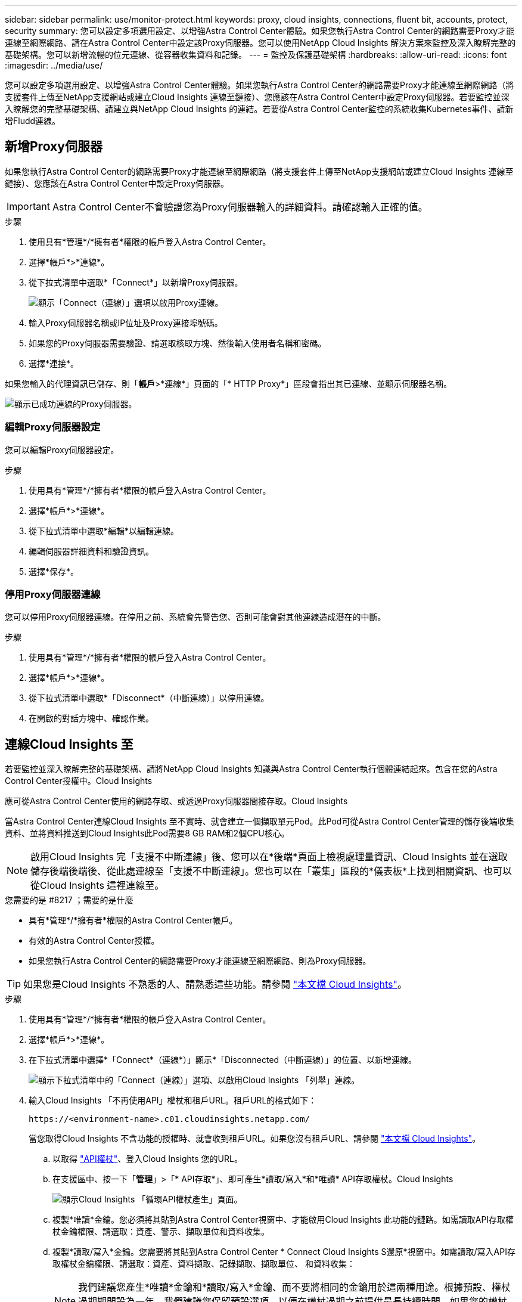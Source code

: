---
sidebar: sidebar 
permalink: use/monitor-protect.html 
keywords: proxy, cloud insights, connections, fluent bit, accounts, protect, security 
summary: 您可以設定多項選用設定、以增強Astra Control Center體驗。如果您執行Astra Control Center的網路需要Proxy才能連線至網際網路、請在Astra Control Center中設定該Proxy伺服器。您可以使用NetApp Cloud Insights 解決方案來監控及深入瞭解完整的基礎架構。您可以新增流暢的位元連線、從容器收集資料和記錄。 
---
= 監控及保護基礎架構
:hardbreaks:
:allow-uri-read: 
:icons: font
:imagesdir: ../media/use/


您可以設定多項選用設定、以增強Astra Control Center體驗。如果您執行Astra Control Center的網路需要Proxy才能連線至網際網路（將支援套件上傳至NetApp支援網站或建立Cloud Insights 連線至鏈接）、您應該在Astra Control Center中設定Proxy伺服器。若要監控並深入瞭解您的完整基礎架構、請建立與NetApp Cloud Insights 的連結。若要從Astra Control Center監控的系統收集Kubernetes事件、請新增Fludd連線。



== 新增Proxy伺服器

如果您執行Astra Control Center的網路需要Proxy才能連線至網際網路（將支援套件上傳至NetApp支援網站或建立Cloud Insights 連線至鏈接）、您應該在Astra Control Center中設定Proxy伺服器。


IMPORTANT: Astra Control Center不會驗證您為Proxy伺服器輸入的詳細資料。請確認輸入正確的值。

.步驟
. 使用具有*管理*/*擁有者*權限的帳戶登入Astra Control Center。
. 選擇*帳戶*>*連線*。
. 從下拉式清單中選取*「Connect*」以新增Proxy伺服器。
+
image:proxy-connect.png["顯示「Connect（連線）」選項以啟用Proxy連線。"]

. 輸入Proxy伺服器名稱或IP位址及Proxy連接埠號碼。
. 如果您的Proxy伺服器需要驗證、請選取核取方塊、然後輸入使用者名稱和密碼。
. 選擇*連接*。


如果您輸入的代理資訊已儲存、則「*帳戶*>*連線*」頁面的「* HTTP Proxy*」區段會指出其已連線、並顯示伺服器名稱。

image:proxy-new.png["顯示已成功連線的Proxy伺服器。"]



=== 編輯Proxy伺服器設定

您可以編輯Proxy伺服器設定。

.步驟
. 使用具有*管理*/*擁有者*權限的帳戶登入Astra Control Center。
. 選擇*帳戶*>*連線*。
. 從下拉式清單中選取*編輯*以編輯連線。
. 編輯伺服器詳細資料和驗證資訊。
. 選擇*保存*。




=== 停用Proxy伺服器連線

您可以停用Proxy伺服器連線。在停用之前、系統會先警告您、否則可能會對其他連線造成潛在的中斷。

.步驟
. 使用具有*管理*/*擁有者*權限的帳戶登入Astra Control Center。
. 選擇*帳戶*>*連線*。
. 從下拉式清單中選取*「Disconnect*（中斷連線）」以停用連線。
. 在開啟的對話方塊中、確認作業。




== 連線Cloud Insights 至

若要監控並深入瞭解完整的基礎架構、請將NetApp Cloud Insights 知識與Astra Control Center執行個體連結起來。包含在您的Astra Control Center授權中。Cloud Insights

應可從Astra Control Center使用的網路存取、或透過Proxy伺服器間接存取。Cloud Insights

當Astra Control Center連線Cloud Insights 至不實時、就會建立一個擷取單元Pod。此Pod可從Astra Control Center管理的儲存後端收集資料、並將資料推送到Cloud Insights此Pod需要8 GB RAM和2個CPU核心。


NOTE: 啟用Cloud Insights 完「支援不中斷連線」後、您可以在*後端*頁面上檢視處理量資訊、Cloud Insights 並在選取儲存後端後端後、從此處連線至「支援不中斷連線」。您也可以在「叢集」區段的*儀表板*上找到相關資訊、也可以從Cloud Insights 這裡連線至。

.您需要的是 #8217 ；需要的是什麼
* 具有*管理*/*擁有者*權限的Astra Control Center帳戶。
* 有效的Astra Control Center授權。
* 如果您執行Astra Control Center的網路需要Proxy才能連線至網際網路、則為Proxy伺服器。



TIP: 如果您是Cloud Insights 不熟悉的人、請熟悉這些功能。請參閱 link:https://docs.netapp.com/us-en/cloudinsights/index.html["本文檔 Cloud Insights"^]。

.步驟
. 使用具有*管理*/*擁有者*權限的帳戶登入Astra Control Center。
. 選擇*帳戶*>*連線*。
. 在下拉式清單中選擇*「Connect*（連線*）」顯示*「Disconnected（中斷連線）」的位置、以新增連線。
+
image:ci-connect.png["顯示下拉式清單中的「Connect（連線）」選項、以啟用Cloud Insights 「列舉」連線。"]

. 輸入Cloud Insights 「不再使用API」權杖和租戶URL。租戶URL的格式如下：
+
[listing]
----
https://<environment-name>.c01.cloudinsights.netapp.com/
----
+
當您取得Cloud Insights 不含功能的授權時、就會收到租戶URL。如果您沒有租戶URL、請參閱 link:https://docs.netapp.com/us-en/cloudinsights/task_cloud_insights_onboarding_1.html["本文檔 Cloud Insights"^]。

+
.. 以取得 link:https://docs.netapp.com/us-en/cloudinsights/API_Overview.html#api-access-tokens["API權杖"^]、登入Cloud Insights 您的URL。
.. 在支援區中、按一下「*管理*」>「* API存取*」、即可產生*讀取/寫入*和*唯讀* API存取權杖。Cloud Insights
+
image:cloud-insights-api.png["顯示Cloud Insights 「循環API權杖產生」頁面。"]

.. 複製*唯讀*金鑰。您必須將其貼到Astra Control Center視窗中、才能啟用Cloud Insights 此功能的鏈路。如需讀取API存取權杖金鑰權限、請選取：資產、警示、擷取單位和資料收集。
.. 複製*讀取/寫入*金鑰。您需要將其貼到Astra Control Center * Connect Cloud Insights S還原*視窗中。如需讀取/寫入API存取權杖金鑰權限、請選取：資產、資料擷取、記錄擷取、擷取單位、 和資料收集：
+

NOTE: 我們建議您產生*唯讀*金鑰和*讀取/寫入*金鑰、而不要將相同的金鑰用於這兩種用途。根據預設、權杖過期期間設為一年。我們建議您保留預設選項、以便在權杖過期之前提供最長持續時間。如果您的權杖過期、遙測就會停止。

.. 將您從Cloud Insights 整個過程中複製的金鑰貼到Astra Control Center。


. 選擇*連接*。



IMPORTANT: 在您選取*連線之後、* Cloud Insights 帳戶*>*連線*頁面的*更新*區段中、連線狀態會變更為*擱置*。啟用連線並將狀態變更為「*已連線*」可能需要幾分鐘的時間。


NOTE: 若要在Astra Control Center和Cloud Insights UI之間輕鬆來回、請確定您已登入這兩個項目。



=== 檢視Cloud Insights 資料

如果連線成功、Cloud Insights 「*帳戶*>*連線*」頁面的* SURS*區段會指出連線狀態、並顯示租戶URL。您可以造訪Cloud Insights 景點、查看成功接收及顯示的資料。

image:cloud-insights.png["顯示Cloud Insights Astra Control Center UI中啟用的支援的支援鏈路。"]

如果連線因為某種原因而失敗、狀態會顯示*失敗*。您可以在UI右上角的*通知*下找到失敗的原因。

image:cloud-insights-notifications.png["顯示無法連線的錯誤訊息Cloud Insights 。"]

您也可以在*帳戶*>*通知*下找到相同的資訊。

從Astra Control Center、您可以在*後端*頁面上檢視處理量資訊、Cloud Insights 並在選擇儲存後端後端後、從此處連線至image:throughput.png["顯示Astra Control Center的後端頁面上的處理量資訊。"]

若要直接移至Cloud Insights 「不顯示」、請選取Cloud Insights 「指標」影像旁的*「不顯示」圖示。

您也可以在*儀表板*上找到相關資訊。

image:dashboard-ci.png["顯示Cloud Insights 儀表板上的「功能表」圖示。"]


IMPORTANT: 啟用Cloud Insights 完「支援不支援」連線後、如果您移除Astra Control Center中新增的後端、後端會停止向Cloud Insights 「支援不支援」回報。



=== 編輯Cloud Insights 鏈接

您可以編輯Cloud Insights 此「不同步連線」。


NOTE: 您只能編輯API金鑰。若要變更Cloud Insights 此URL、我們建議您中斷Cloud Insights 連接此鏈接、並使用新的URL進行連線。

.步驟
. 使用具有*管理*/*擁有者*權限的帳戶登入Astra Control Center。
. 選擇*帳戶*>*連線*。
. 從下拉式清單中選取*編輯*以編輯連線。
. 編輯Cloud Insights 「還原連線」設定。
. 選擇*保存*。




=== 停用Cloud Insights 鏈接

您可以停用Cloud Insights 由Astra Control Center管理的Kubernetes叢集的支援功能。停用Cloud Insights 此功能不會刪除已上傳至Cloud Insights 更新的遙測資料。

.步驟
. 使用具有*管理*/*擁有者*權限的帳戶登入Astra Control Center。
. 選擇*帳戶*>*連線*。
. 從下拉式清單中選取*「Disconnect*（中斷連線）」以停用連線。
. 在開啟的對話方塊中、確認作業。在您確認操作之後、Cloud Insights 在*帳戶*>*連線*頁面上、顯示的「畫面」狀態會變更為*「待處理」*。狀態變更為*中斷連線*需要幾分鐘的時間。




== 連接至Flud

您可以將記錄（Kubernetes事件）從Astra Control Center傳送至您的Fluentd端點。Fluentd連線預設為停用。

image:fluentbit.png["顯示從Astra到Fluentd的事件記錄概念圖。"]


NOTE: 只有來自託管叢集的事件記錄會轉送至Fluentd。

.您需要的是 #8217 ；需要的是什麼
* 具有*管理*/*擁有者*權限的Astra Control Center帳戶。
* Astra Control Center安裝並在Kubernetes叢集上執行。



IMPORTANT: Astra Control Center不會驗證您為Fluentd伺服器輸入的詳細資料。請確認輸入正確的值。

.步驟
. 使用具有*管理*/*擁有者*權限的帳戶登入Astra Control Center。
. 選擇*帳戶*>*連線*。
. 從顯示*中斷連線*的下拉式清單中選取*「Connect*（連線*）」以新增連線。
+
image:connect-fluentd.png["顯示使用者介面畫面、以啟用與Fluentd的連線。"]

. 輸入您的Fluentd伺服器的主機IP位址、連接埠號碼和共用金鑰。
. 選擇*連接*。


如果您為Fluentd伺服器輸入的詳細資料已儲存、則「*帳戶*>*連線*」頁面的「*變動*」區段會指出該資料已連線。現在您可以造訪您所連線的Fluentd伺服器、並檢視事件記錄。

如果連線因為某種原因而失敗、狀態會顯示*失敗*。您可以在UI右上角的*通知*下找到失敗的原因。

您也可以在*帳戶*>*通知*下找到相同的資訊。


IMPORTANT: 如果您在收集記錄時遇到問題、請登入您的工作節點、並確保記錄可在「/var/log/contains/」中使用。



=== 編輯Fluentd連線

您可以編輯Astra Control Center執行個體的Fluentd連線。

.步驟
. 使用具有*管理*/*擁有者*權限的帳戶登入Astra Control Center。
. 選擇*帳戶*>*連線*。
. 從下拉式清單中選取*編輯*以編輯連線。
. 變更Fluentd端點設定。
. 選擇*保存*。




=== 停用Fluentd連線

您可以停用Astra Control Center執行個體的Fluentd連線。

.步驟
. 使用具有*管理*/*擁有者*權限的帳戶登入Astra Control Center。
. 選擇*帳戶*>*連線*。
. 從下拉式清單中選取*「Disconnect*（中斷連線）」以停用連線。
. 在開啟的對話方塊中、確認作業。

